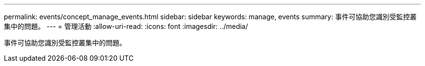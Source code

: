 ---
permalink: events/concept_manage_events.html 
sidebar: sidebar 
keywords: manage, events 
summary: 事件可協助您識別受監控叢集中的問題。 
---
= 管理活動
:allow-uri-read: 
:icons: font
:imagesdir: ../media/


[role="lead"]
事件可協助您識別受監控叢集中的問題。
